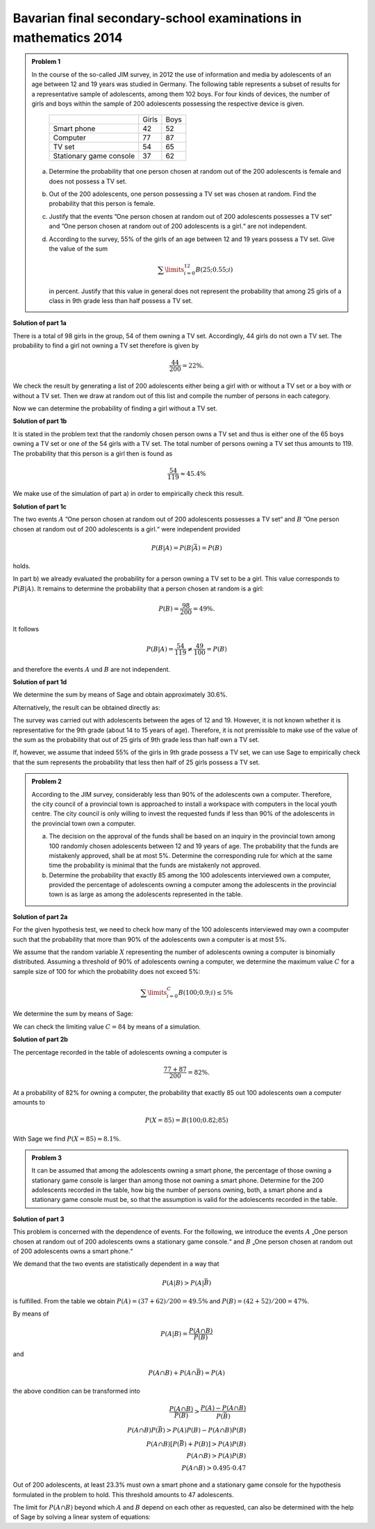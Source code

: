 Bavarian final secondary-school examinations in mathematics 2014
----------------------------------------------------------------

.. admonition:: Problem 1

  In the course of the so-called JIM survey, in 2012 the use of information and media
  by adolescents of an age between 12 and 19 years was studied in Germany. The
  following table represents a subset of results for a representative sample of
  adolescents, among them 102 boys. For four kinds of devices, the number of
  girls and boys within the sample of 200 adolescents possessing the respective
  device is given.
  
   +-------------------------+-------+------+
   |                         | Girls | Boys |
   +-------------------------+-------+------+
   | Smart phone             |  42   | 52   |
   +-------------------------+-------+------+
   | Computer                |  77   | 87   |
   +-------------------------+-------+------+
   | TV set                  |  54   | 65   |
   +-------------------------+-------+------+
   | Stationary game console |  37   | 62   |
   +-------------------------+-------+------+
  
  a) Determine the probability that one person chosen at random out of the 200
     adolescents is female and does not possess a TV set.

  b) Out of the 200 adolescents, one person possessing a TV set was chosen at
     random. Find the probability that this person is female.

  c) Justify that the events ”One person chosen at random out of 200 adolescents
     possesses a TV set“ and ”One person chosen at random out of 200 adolescents
     is a girl.“ are not independent.

  d) According to the survey, 55% of the girls of an age between 12 and 19 years
     possess a TV set. Give the value of the sum
  
     .. math::

       \sum\limits_{i=0}^{12}B(25;0.55;i)

     in percent. Justify that this value in general does not represent the
     probability that among 25 girls of a class in 9th grade less than half
     possess a TV set.


**Solution of part 1a**

There is a total of 98 girls in the group, 54 of them owning a TV set.
Accordingly, 44 girls do not own a TV set. The probability to find a
girl not owning a TV set therefore is given by

.. math::

  \frac{44}{200}=22\%.

We check the result by generating a list of 200 adolescents either being a girl
with or without a TV set or a boy with or without a TV set. Then we draw at
random out of this list and compile the number of persons in each category.

.. sagecellserver::

  sage: import random
  sage: girls = 98
  sage: boys = 102
  sage: girls_with_tv = 54
  sage: boys_with_tv = 65
  sage: adolescents = (["Girls with TV"]*girls_with_tv
  ...                  + ["Girls without TV"]*(girls-girls_with_tv)
  ...                  + ["Boys with TV"]*boys_with_tv
  ...                  + ["Boys without TV"]*(boys-boys_with_tv)
  ...                  )
  sage: iterations = 60000
  sage: frequencies = {"Girls with TV": 0,
  ...                  "Girls without TV": 0,
  ...                  "Boys with TV": 0,
  ...                  "Boys without TV": 0}
  sage: for _ in range(iterations):
  ...       key = random.choice(adolescents)
  ...       frequencies[key] = frequencies[key]+1
  sage: table(list(frequencies.items()))

.. end of output

Now we can determine the probability of finding a girl without a TV set.

.. sagecellserver::

  sage: print "Probability for a girl without TV set: {:4.1%}".format(
  ...         (float(frequencies["Girls without TV"])/iterations))

.. end of output

**Solution of part 1b**

It is stated in the problem text that the randomly chosen person owns a TV
set and thus is either one of the 65 boys owning a TV set or one of the 54 girls
with a TV set. The total number of persons owning a TV set thus amounts to 119.
The probability that this person is a girl then is found as

.. math::

  \frac{54}{119}\approx 45.4\%

We make use of the simulation of part a) in order to empirically check this result.

.. sagecellserver::

  sage: with_tv = frequencies["Girls with TV"]+frequencies["Boys with TV"]
  sage: print "Probability for a person with TV to be female: {:4.1%}".format(
  ...         (float(frequencies["Girls with TV"])/with_tv))

.. end of output

**Solution of part 1c**

The two events :math:`A` ”One person chosen at random out of 200 adolescents
possesses a TV set“ and :math:`B` ”One person chosen at random out of 200 adolescents
is a girl.“ were independent provided
 
.. math::

  P(B|A) = P(B|\bar{A}) = P(B)

holds.

In part b) we already evaluated the probability for a person owning a TV set
to be a girl. This value corresponds to :math:`P(B|A)`. It remains to determine
the probability that a person chosen at random is a girl:

.. math::

  P(B)=\frac{98}{200} = 49\%.

It follows

.. math::

    P(B|A) = \frac{54}{119} \neq \frac{49}{100} = P(B)

and therefore the events :math:`A` und :math:`B` are not independent.

**Solution of part 1d**

We determine the sum by means of Sage and obtain approximately 30.6%.

.. sagecellserver::

  sage: def bernoulli(N, p, n):
  ...       return p^n*(1-p)^(N-n)*binomial(N, n)

  sage: p = 0.55
  sage: ntot = 25
  sage: nmax = 12
  sage: probsum = 0
  sage: for i in range(nmax+1):
  ...       probsum = probsum+bernoulli(ntot, p, i)
  sage: print "The sum amounts to {:4.1%}".format(float(probsum))

.. end of output

Alternatively, the result can be obtained directly as:

.. sagecellserver::

  sage: from scipy.special import bdtr
  sage: print "The sum amounts to {:4.1%}".format(bdtr(nmax, ntot, p))

The survey was carried out with adolescents between the ages of 12 and 19.
However, it is not known whether it is representative for the 9th grade (about
14 to 15 years of age). Therefore, it is not premissible to make use of the
value of the sum as the probability that out of 25 girls of 9th grade less
than half own a TV set.

If, however, we assume that indeed 55% of the girls in 9th grade possess a
TV set, we can use Sage to empirically check that the sum represents the
probability that less then half of 25 girls possess a TV set.

.. sagecellserver::

  sage: import numpy as np
  sage: threshold = 12
  sage: p = 0.55
  sage: frequency = 0
  sage: iterations = 50000
  sage: for _ in range(iterations):
  ...       girls_with = sum(np.random.random(25) < p)
  ...       if girls_with <= threshold:
  ...           frequency = frequency+1
  sage: print("Probability that less than half of the girls possess "
  ...         "a TV: {:4.1%}".format(float(frequency)/iterations))

.. end of output


.. admonition:: Problem 2

  According to the JIM survey, considerably less than 90% of the adolescents
  own a computer. Therefore, the city council of a provincial town is approached
  to install a workspace with computers in the local youth centre. The city
  council is only willing to invest the requested funds if less than 90% of
  the adolescents in the provincial town own a computer.

  a) The decision on the approval of the funds shall be based on an inquiry
     in the provincial town among 100 randomly chosen adolescents between 12 and
     19 years of age. The probability that the funds are mistakenly approved,
     shall be at most 5%. Determine the corresponding rule for which at the same
     time the probability is minimal that the funds are mistakenly not approved.

  b) Determine the probability that exactly 85 among the 100 adolescents
     interviewed own a computer, provided the percentage of adolescents owning
     a computer among the adolescents in the provincial town is as large as 
     among the adolescents represented in the table.

**Solution of part 2a**

For the given hypothesis test, we need to check how many of the 100
adolescents interviewed may own a coomputer such that the probability
that more than 90% of the adolescents own a computer is at most 5%.

We assume that the random variable :math:`X` representing the number of
adolescents owning a computer is binomially distributed. Assuming a
threshold of 90% of adolescents owning a computer, we determine the maximum
value :math:`C` for a sample size of 100 for which the probability does not
exceed 5%:

.. math::

  \sum\limits_{i=0}^C B(100; 0.9; i)\leq 5\%

We determine the sum by means of Sage:

.. sagecellserver::

  sage: p = 0.9
  sage: adolescents = 100
  sage: C = 0
  sage: probsum = bernoulli(adolescents, p, C)
  sage: while probsum < 0.05:
  ...       C = C+1
  ...       probsum = probsum+bernoulli(adolescents, p, C)
  ...   C = C-1
  sage: print("The workspace should be approved if {} or fewer "
  ...         "adolescents own a computer.").format(C)

.. end of output

We can check the limiting value :math:`C=84` by means of a simulation.

.. sagecellserver::

  sage: frequency_C = 0
  sage: frequency_Cp1 = 0
  sage: iterations = 50000
  sage: C = 84
  sage: for _ in range(iterations):
  ...       adolescents_with = sum(np.random.random(100) < p)
  ...       if adolescents_with <= C:
  ...           frequency_C = frequency_C+1
  ...       if adolescents_with <= C + 1:
  ...           frequency_Cp1 = frequency_Cp1+1
  sage: print("Empirical probability, that at 90% probability to own a computer "
  ...         "{} out of 100 adolescents or less own a computer: {:3.1%}".format(
  ...         C, float(frequency_C)/iterations))
  sage: print("Empirical probability, that at 90% probability to own a computer "
  ...         "{} out of 100 adolescents or less own a computer: {:3.1%}".format(
  ...         C+1, float(frequency_Cp1)/iterations))

.. end of output

**Solution of part 2b**

The percentage recorded in the table of adolescents owning a computer is

.. math::

  \frac{77+87}{200} = 82\%.

At a probability of 82% for owning a computer, the probability that exactly
85 out 100 adolescents own a computer amounts to

.. math::

  P(X=85) = B(100;0.82;85)

With Sage we find :math:`P(X=85) \approx8.1\%`.

.. sagecellserver::

  sage: print "Probability to find exactly 85 adolescents owning a computer: {:3.1%}".format(
  ...          float(bernoulli(100, 0.82, 85)))

.. end of output


.. admonition:: Problem 3

  It can be assumed that among the adolescents owning a smart phone, the
  percentage of those owning a stationary game console is larger than among
  those not owning a smart phone. Determine for the 200 adolescents recorded
  in the table, how big the number of persons owning, both, a smart phone and
  a stationary game console must be, so that the assumption is valid for the
  adolescents recorded in the table.

**Solution of part 3**

This problem is concerned with the dependence of events. For the following, we
introduce the events :math:`A` „One person chosen at random out of 200
adolescents owns a stationary game console.“ and :math:`B` „One person
chosen at random out of 200 adolescents owns a smart phone.“

We demand that the two events are statistically dependent in a way that

.. math::

  P(A|B) > P(A|\bar{B})

is fulfilled. From the table we obtain :math:`P(A) = (37+62)/200 = 49.5\%` and
:math:`P(B) = (42+52)/200 = 47\%`.

By means of

.. math::

  P(A|B) = \frac{P(A\cap B)}{P(B)}

and

.. math::

  P(A\cap B) + P(A \cap \bar{B}) = P(A)

the above condition can be transformed into

.. math::

  \frac{P(A\cap B)}{P(B)} > \frac{P(A)-P(A\cap B)}{P(\bar{B})}\\
  P(A\cap B)P(\bar{B}) > P(A)P(B)-P(A\cap B)P(B)\\
  P(A\cap B)[P(\bar{B})+P(B)] > P(A)P(B)\\
  P(A\cap B) > P(A)P(B)\\
  P(A\cap B) > 0.495\cdot0.47

Out of 200 adolescents, at least 23.3% must own a smart phone and a stationary
game console for the hypothesis formulated in the problem to hold. This
threshold amounts to 47 adolescents.

The limit for :math:`P(A\cap B)` beyond which :math:`A` and :math:`B` depend
on each other as requested, can also be determined with the help of Sage by
solving a linear system of equations:

.. sagecellserver::

  sage: var('p_aub p_aunb p_b p_nb p_a')
  sage: probabilities = [p_a == 0.47, p_b == 0.495]
  sage: equations = [p_b + p_nb == 1,
  ...                p_aub + p_aunb == p_a,
  ...                p_aub/p_b == p_aunb/p_nb]
  sage: solution = solve(equations + probabilities, p_aub, p_aunb, p_b, p_nb, p_a,
  ...                solution_dict=True)[0]
  sage: print "Statistical independence requires P(A∩B) = {:4.1%}".format(
  ...         float(solution[p_aub]))

.. end of output
